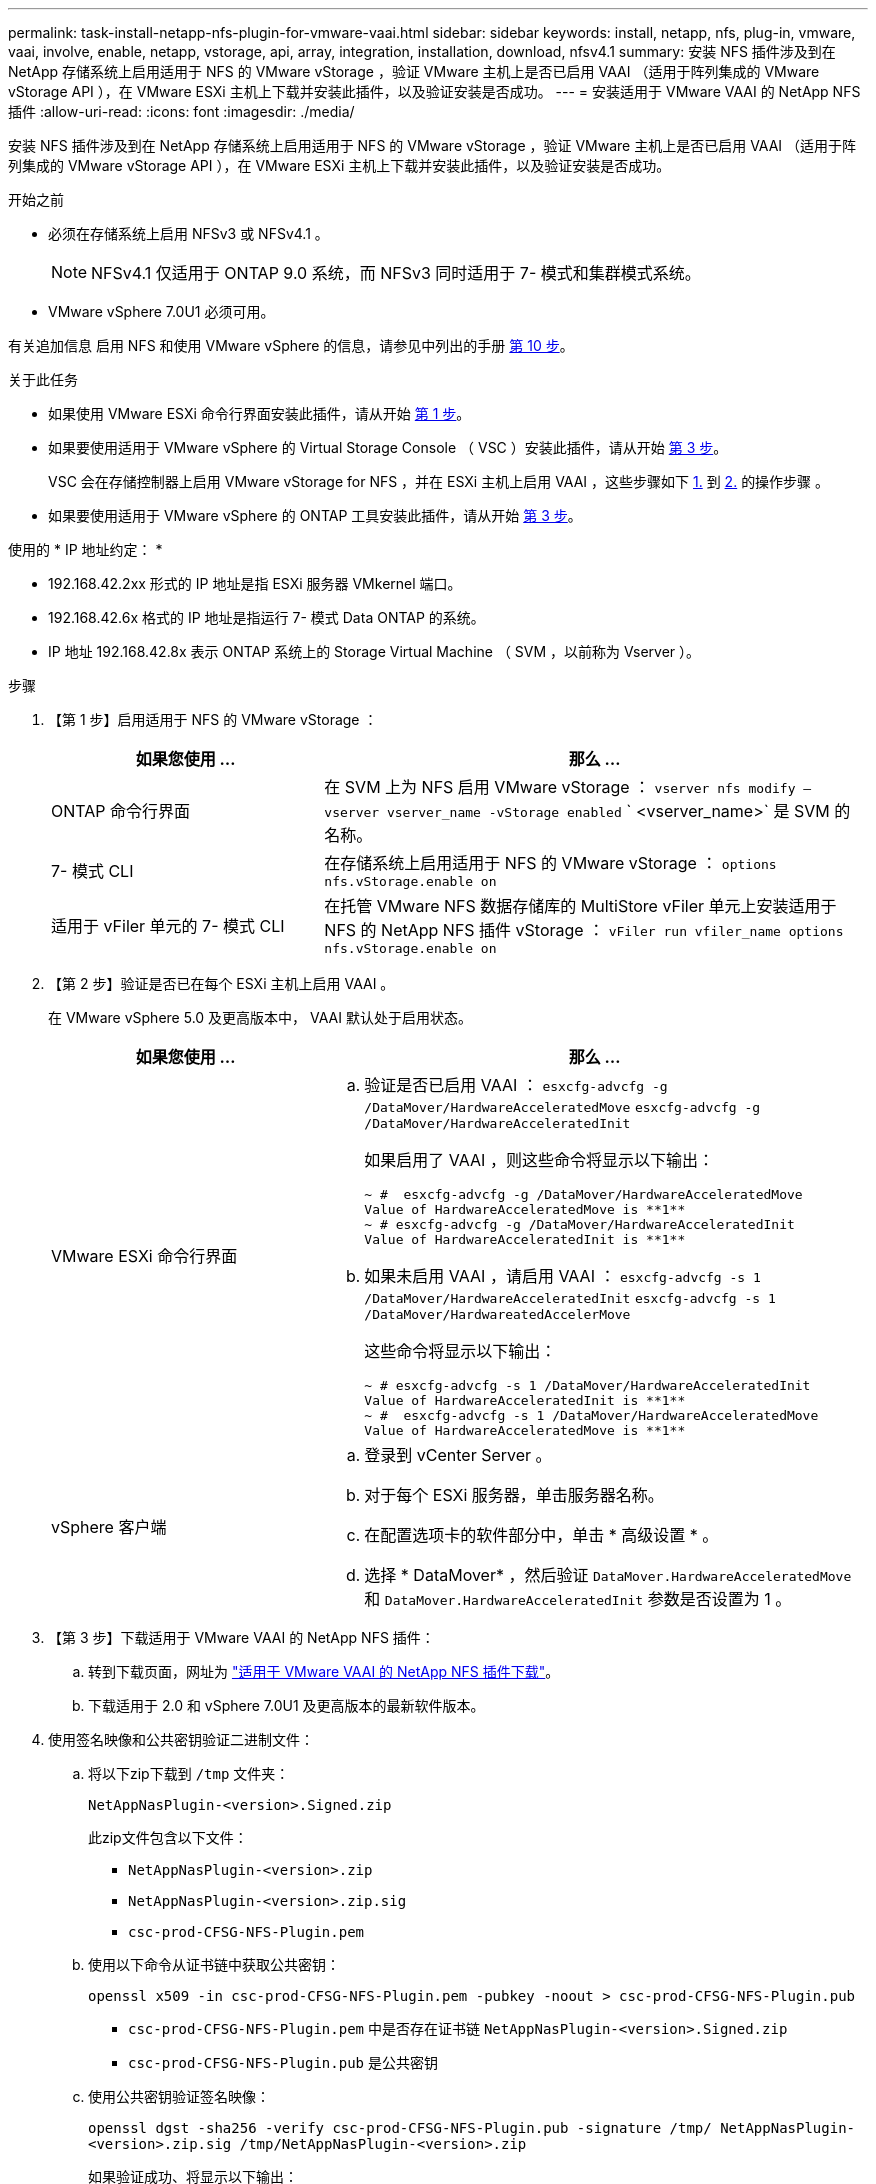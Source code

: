 ---
permalink: task-install-netapp-nfs-plugin-for-vmware-vaai.html 
sidebar: sidebar 
keywords: install, netapp, nfs, plug-in, vmware, vaai, involve, enable, netapp, vstorage, api, array, integration, installation, download, nfsv4.1 
summary: 安装 NFS 插件涉及到在 NetApp 存储系统上启用适用于 NFS 的 VMware vStorage ，验证 VMware 主机上是否已启用 VAAI （适用于阵列集成的 VMware vStorage API ），在 VMware ESXi 主机上下载并安装此插件，以及验证安装是否成功。 
---
= 安装适用于 VMware VAAI 的 NetApp NFS 插件
:allow-uri-read: 
:icons: font
:imagesdir: ./media/


[role="lead"]
安装 NFS 插件涉及到在 NetApp 存储系统上启用适用于 NFS 的 VMware vStorage ，验证 VMware 主机上是否已启用 VAAI （适用于阵列集成的 VMware vStorage API ），在 VMware ESXi 主机上下载并安装此插件，以及验证安装是否成功。

.开始之前
* 必须在存储系统上启用 NFSv3 或 NFSv4.1 。
+

NOTE: NFSv4.1 仅适用于 ONTAP 9.0 系统，而 NFSv3 同时适用于 7- 模式和集群模式系统。

* VMware vSphere 7.0U1 必须可用。


有关追加信息 启用 NFS 和使用 VMware vSphere 的信息，请参见中列出的手册 <<step10,第 10 步>>。

.关于此任务
* 如果使用 VMware ESXi 命令行界面安装此插件，请从开始 <<step1,第 1 步>>。
* 如果要使用适用于 VMware vSphere 的 Virtual Storage Console （ VSC ）安装此插件，请从开始 <<step3,第 3 步>>。
+
VSC 会在存储控制器上启用 VMware vStorage for NFS ，并在 ESXi 主机上启用 VAAI ，这些步骤如下 <<step1,1.>> 到 <<step2,2.>> 的操作步骤 。

* 如果要使用适用于 VMware vSphere 的 ONTAP 工具安装此插件，请从开始 <<step3,第 3 步>>。


使用的 * IP 地址约定： *

* 192.168.42.2xx 形式的 IP 地址是指 ESXi 服务器 VMkernel 端口。
* 192.168.42.6x 格式的 IP 地址是指运行 7- 模式 Data ONTAP 的系统。
* IP 地址 192.168.42.8x 表示 ONTAP 系统上的 Storage Virtual Machine （ SVM ，以前称为 Vserver ）。


.步骤
. 【第 1 步】启用适用于 NFS 的 VMware vStorage ：
+
[cols="30,60"]
|===
| 如果您使用 ... | 那么 ... 


 a| 
ONTAP 命令行界面
 a| 
在 SVM 上为 NFS 启用 VMware vStorage ： `vserver nfs modify – vserver vserver_name -vStorage enabled` ` <vserver_name>` 是 SVM 的名称。



 a| 
7- 模式 CLI
 a| 
在存储系统上启用适用于 NFS 的 VMware vStorage ： `options nfs.vStorage.enable on`



 a| 
适用于 vFiler 单元的 7- 模式 CLI
 a| 
在托管 VMware NFS 数据存储库的 MultiStore vFiler 单元上安装适用于 NFS 的 NetApp NFS 插件 vStorage ： `vFiler run vfiler_name options nfs.vStorage.enable on`

|===
. 【第 2 步】验证是否已在每个 ESXi 主机上启用 VAAI 。
+
在 VMware vSphere 5.0 及更高版本中， VAAI 默认处于启用状态。

+
[cols="30,60"]
|===
| 如果您使用 ... | 那么 ... 


 a| 
VMware ESXi 命令行界面
 a| 
.. 验证是否已启用 VAAI ： `esxcfg-advcfg -g /DataMover/HardwareAcceleratedMove` `esxcfg-advcfg -g /DataMover/HardwareAcceleratedInit`
+
如果启用了 VAAI ，则这些命令将显示以下输出：

+
[listing]
----
~ #  esxcfg-advcfg -g /DataMover/HardwareAcceleratedMove
Value of HardwareAcceleratedMove is **1**
~ # esxcfg-advcfg -g /DataMover/HardwareAcceleratedInit
Value of HardwareAcceleratedInit is **1**
----
.. 如果未启用 VAAI ，请启用 VAAI ： `esxcfg-advcfg -s 1 /DataMover/HardwareAcceleratedInit` `esxcfg-advcfg -s 1 /DataMover/HardwareatedAccelerMove`
+
这些命令将显示以下输出：

+
[listing]
----
~ # esxcfg-advcfg -s 1 /DataMover/HardwareAcceleratedInit
Value of HardwareAcceleratedInit is **1**
~ #  esxcfg-advcfg -s 1 /DataMover/HardwareAcceleratedMove
Value of HardwareAcceleratedMove is **1**
----




 a| 
vSphere 客户端
 a| 
.. 登录到 vCenter Server 。
.. 对于每个 ESXi 服务器，单击服务器名称。
.. 在配置选项卡的软件部分中，单击 * 高级设置 * 。
.. 选择 * DataMover* ，然后验证 `DataMover.HardwareAcceleratedMove` 和 `DataMover.HardwareAcceleratedInit` 参数是否设置为 1 。


|===
. 【第 3 步】下载适用于 VMware VAAI 的 NetApp NFS 插件：
+
.. 转到下载页面，网址为 https://mysupport.netapp.com/site/products/all/details/nfsplugin-vmware-vaai/downloads-tab["适用于 VMware VAAI 的 NetApp NFS 插件下载"^]。
.. 下载适用于 2.0 和 vSphere 7.0U1 及更高版本的最新软件版本。


. 使用签名映像和公共密钥验证二进制文件：
+
.. 将以下zip下载到 `/tmp` 文件夹：
+
`NetAppNasPlugin-<version>.Signed.zip`

+
此zip文件包含以下文件：

+
*** `NetAppNasPlugin-<version>.zip`
*** `NetAppNasPlugin-<version>.zip.sig`
*** `csc-prod-CFSG-NFS-Plugin.pem`


.. 使用以下命令从证书链中获取公共密钥：
+
`openssl x509 -in csc-prod-CFSG-NFS-Plugin.pem -pubkey -noout > csc-prod-CFSG-NFS-Plugin.pub`

+
*** `csc-prod-CFSG-NFS-Plugin.pem` 中是否存在证书链 `NetAppNasPlugin-<version>.Signed.zip`
*** `csc-prod-CFSG-NFS-Plugin.pub` 是公共密钥


.. 使用公共密钥验证签名映像：
+
`openssl dgst -sha256 -verify csc-prod-CFSG-NFS-Plugin.pub -signature /tmp/ NetAppNasPlugin-<version>.zip.sig  /tmp/NetAppNasPlugin-<version>.zip`

+
如果验证成功、将显示以下输出：

+
[listing]
----
Verified OK
----


. 运行以下命令、在ESXi主机上安装此插件：
+
` /etc/init.d/VAAI-NASD stop`

+
`esxcli software component apply -d   /tmp/<some_path>/NetAppNasPlugin-<version>.zip`

+
` /etc/init.d/VAAI-NASD start`

+
** `<some_path>` 是下载文件所在位置的路径
** `NetAppNasPlugin-<version>.zip` 包含在下载的zip中


. 通过 VMware ESXi 命令行验证此插件是否已成功安装在主机上：
+
`esxcli 软件组件列表`

+
安装并重新启动后，此插件将自动运行。

+
使用这些命令可确保组件与 vSphere 的新 VLCM 功能保持兼容，此功能可从 7.0x 及更高版本获得。

. 如果要在新主机系统上安装此插件，或者已新配置运行 ONTAP 的服务器，请为使用 VAAI 的 ESXi 服务器上的根卷和每个 NFS 数据存储库卷创建或修改导出策略规则 link:task-configure-export-policies-for-clustered-data-ontap-to-allow-vaai-over-nfs.html["为 ONTAP 配置导出策略以允许基于 NFS 的 VAAI"]。
+
如果您使用的是 7- 模式 Data ONTAP ，请跳过此步骤。

+
您可以使用导出策略将对卷的访问限制为特定客户端。要使 VAAI 副本卸载正常工作，导出策略中需要 NFSv4 ，因此您可能需要修改 SVM 上数据存储库卷的导出策略规则。如果要在数据存储库上使用 NFS 以外的协议，请验证在导出规则中设置 NFS 不会删除这些其他协议。

+
[cols="30,60"]
|===
| 如果您使用 | 那么 ... 


 a| 
ONTAP 命令行界面
 a| 
将 `nfs` 设置为使用 VAAI 的 ESXi 服务器的每个导出策略规则的访问协议： `vserver export-policy rule modify -vserver vs1 -policyname MyPolicy -ruleindex 1 -protocol nfs -rwrule krb5|krb5i|any -rorule krb5|krb5i_any`

在以下示例中：

** `vs1` 是 SVM 的名称。
** `mypolicy` 是导出策略的名称。
** `1` 是规则的索引编号。
** `NFS` 包括 NFSv3 和 NFSv4 协议。
** RO （只读）和 RW （读写）的安全模式为 krb5 ， krb5i 或任何。
+
[listing]
----
cluster1::> vserver export-policy rule modify -vserver vs1
-policyname mypolicy -ruleindex 1 -protocol nfs -rwrule krb5|krb5i|any -rorule krb5|krb5i|any
----




 a| 
ONTAP 系统管理器
 a| 
.. 在主页选项卡中，双击相应的集群。
.. 在左侧导航窗格中展开 Storage Virtual Machine （ SVM ）层次结构。
+

NOTE: 如果您使用的 System Manager 版本低于 3.1 ，则在层次结构中使用术语 Vserver ，而不是 Storage Virtual Machine 。

.. 在导航窗格中，选择启用了 VAAI 的数据存储库的 Storage Virtual Machine （ SVM ），然后单击 * 策略 * > * 导出策略 * 。
.. 在导出策略窗口中，展开导出策略，然后选择规则索引。
+
用户界面未指定数据存储库已启用 VAAI 。

.. 单击 * 修改规则 * 以显示修改导出规则对话框。
.. 在 * 访问协议 * 下，选择 * NFS * 以启用所有版本的 NFS 。
.. 单击 * 确定 * 。


|===
. 如果您使用的是在 7- 模式下运行的 Data ONTAP ，请执行 `exportfs` 命令以导出卷路径。
+
如果使用的是 ONTAP ，请跳过此步骤。

+
有关 `exportfs` 命令的详细信息，请参见 https://library.netapp.com/ecm/ecm_download_file/ECMP1401220["《 Data ONTAP 8.2 7- 模式文件访问和协议管理指南》"^]。

+
导出卷时，您可以指定主机名或 IP 地址，子网或网络组。您可以为 `RW` 和 `root` 选项指定 IP 地址，子网或主机。例如：

+
[listing]
----
sys1> exportfs -p root=192.168.42.227 /vol/VAAI
----
+
您也可以拥有一个以冒号分隔的列表。例如：

+
[listing]
----
sys1> exportfs -p root=192.168.42.227:192.168.42.228 /vol/VAAI
----
+
如果使用实际标志导出卷，则导出路径应具有一个组件，以使副本卸载正常工作。例如：

+
[listing]
----
sys1> exportfs -p actual=/vol/VAAI,root=192.168.42.227 /VAAI-ALIAS
----
+

NOTE: 副本卸载对多组件导出路径不起作用。

. 在 ESXi 主机上挂载 NFSv3 或 NFSv4.1 数据存储库：
+
.. 要挂载 NFSv3 数据存储库，请执行以下命令：
+
`esxcli storage nfs add -H 192.168.42.80 -s share_name -v volume_name`

+
要挂载 NFSv4.1 数据存储库，请执行以下命令：

+
`esxcli storage nfs41 add -H 192.168.42.80 -s share_name -v volume_name -a AUTH_SYS/SEC_KRB5/SEC_KRB5I`

+
以下示例显示了要在 ONTAP 上运行的用于挂载数据存储库的命令以及生成的输出：

+
[listing]
----
~ # esxcfg-nas -a onc_src -o 192.168.42.80 -s /onc_src
Connecting to NAS volume: onc_src
/onc_src created and connected.
----
+
对于运行 7- 模式 Data ONTAP 的系统， ` /vol` 前缀位于 NFS 卷名称前面。以下示例显示了用于挂载数据存储库的 7- 模式命令以及生成的输出：

+
[listing]
----
~ # esxcfg-nas -a vms_7m -o 192.168.42.69 -s /vol/vms_7m
Connecting to NAS volume: /vol/vms_7m
/vol/vms_7m created and connected.
----
.. 要管理 NAS 挂载，请执行以下操作：
+
`esxcfg-nas -l`

+
此时将显示以下输出：

+
[listing]
----
VMS_vol103 is /VMS_vol103 from 192.168.42.81 mounted available
VMS_vol104 is VMS_vol104 from 192.168.42.82 mounted available
dbench1 is /dbench1 from 192.168.42.83 mounted available
dbench2 is /dbench2 from 192.168.42.84 mounted available
onc_src is /onc_src from 192.168.42.80 mounted available
----


+
完成后，此卷将挂载并显示在 /vmfs/volumes 目录中。

. 【第 10 步】使用以下方法之一验证已挂载的数据存储库是否支持 VAAI ：
+
[cols="30,60"]
|===
| 如果您使用 | 那么 ... 


 a| 
ESXi 命令行界面
 a| 
`vmkfstools -Ph /vmfs/volumes/onc_src/` 此时将显示以下输出：

[listing]
----
NFS-1.00 file system spanning 1 partitions.
File system label (if any):
onc_src Mode: public Capacity 760 MB, 36.0 MB available,
file block size 4 KB
UUID: fb9cccc8-320a99a6-0000-000000000000
Partitions spanned (on "notDCS"):

nfs:onc_src
NAS VAAI Supported: YES
Is Native Snapshot Capable: YES
~ #
----


 a| 
vSphere 客户端
 a| 
.. 单击 * ESXi Server* > * 配置 * > * 存储 * 。
.. 查看启用了 VAAI 的 NFS 数据存储库的硬件加速列。


|===
+
有关基于 NFS 的 VMware vStorage 的详细信息，请参见以下内容：

+
http://docs.netapp.com/ontap-9/topic/com.netapp.doc.cdot-famg-nfs/home.html["ONTAP 9 NFS 参考概述"^]

+
https://library.netapp.com/ecm/ecm_download_file/ECMP1401220["《 Data ONTAP 8.2 7- 模式文件访问和协议管理指南》"^]

+
有关在卷中配置卷和空间的详细信息，请参见以下内容：

+
http://docs.netapp.com/ontap-9/topic/com.netapp.doc.dot-cm-vsmg/home.html["使用 CLI 进行逻辑存储管理概述"^]

+
link:https://library.netapp.com/ecm/ecm_download_file/ECMP1368859["《 Data ONTAP 8.2 7- 模式存储管理指南》"^]

+
有关 VMware vSphere Lifecycle Manager 的详细信息，此 vCenter Lifecycle Manager 还可用于使用 vCenter Web Client 图形用户界面在多个主机上安装和管理插件，请参见以下内容：

+
link:https://docs.vmware.com/en/VMware-vSphere/7.0/com.vmware.vsphere-lifecycle-manager.doc/GUID-74295A37-E8BB-4EB9-BFBA-47B78F0C570D.html["关于 VMware vSphere Lifecycle Manager"^]

+
有关在 VMware 环境中使用 VSC 配置 NFS 数据存储库和创建虚拟机克隆的信息，请参见以下内容：

+
link:https://library.netapp.com/ecmdocs/ECMLP2561116/html/index.html["《适用于 VMware vSphere 的 Virtual Storage Console 6.2.1 安装和管理指南》"^]

+
有关在 VMware 环境中使用适用于 VMware vSphere 的 ONTAP 工具配置 NFS 数据存储库和创建虚拟机克隆的详细信息，请参见以下内容：

+
link:https://docs.netapp.com/vapp-98/topic/com.netapp.doc.vsc-dsg/home.html["适用于 VMware vSphere 的 ONTAP 工具文档"^]

+
有关使用 NFS 数据存储库和执行克隆操作的详细信息，请参见以下内容：

+
link:http://pubs.vmware.com/vsphere-60/topic/com.vmware.ICbase/PDF/vsphere-esxi-vcenter-server-60-storage-guide.pdf["VMware vSphere 存储"^]

. 如果您使用的是在 7- 模式下运行的 Data ONTAP ，请执行 `sis on` 命令以启用数据存储库卷以进行副本卸载和重复数据删除。
+
对于 ONTAP ，请查看卷的效率详细信息：

+
`volume efficiency show -vserver vserver_name -volume volume_name`

+

NOTE: 对于 AFF （ AFF ）系统，默认情况下会启用卷效率。

+
如果命令输出未显示任何已启用存储效率的卷，则启用效率：

+
`-vserver vserver_name -volume volume_name` 上的卷效率

+
如果您使用适用于 VMware vSphere 的 VSC 或 ONTAP 工具设置卷，请跳过此步骤，因为默认情况下，数据存储库上已启用卷效率。

+
[listing]
----
sys1> volume efficiency show
This table is currently empty.

sys1> volume efficiency on -volume  testvol1
Efficiency for volume "testvol1" of Vserver "vs1" is enabled.

sys1> volume efficiency show
Vserver    Volume           State    Status       Progress           Policy
---------- ---------------- -------- ------------ ------------------ ----------
vs1        testvol1         Enabled  Idle         Idle for 00:00:06  -
----
+
有关在数据存储库卷上启用重复数据删除的详细信息，请参见以下内容：

+
http://docs.netapp.com/ontap-9/topic/com.netapp.doc.dot-cm-vsmg/home.html["使用 CLI 进行逻辑存储管理概述"^]

+
https://library.netapp.com/ecm/ecm_download_file/ECMP1401220["《 Data ONTAP 8.2 7- 模式文件访问和协议管理指南》"^]



.完成后
使用 NFS 插件空间预留和副本卸载功能提高日常任务的效率：

* 在 NetApp 传统卷或 FlexVol 卷上以厚虚拟机磁盘（ VMDK ）格式创建虚拟机，并在创建文件时为其预留空间。
* 在 NetApp 卷内或 NetApp 卷之间克隆现有虚拟机：
+
** 数据存储库是同一节点上同一 SVM 上的卷。
** 数据存储库是指不同节点上同一 SVM 上的卷。
** 属于同一 7- 模式系统或 vFiler 单元上的卷的数据存储库。


* 执行比非 VAAI 克隆操作速度更快的克隆操作，因为它们不需要通过 ESXi 主机。

